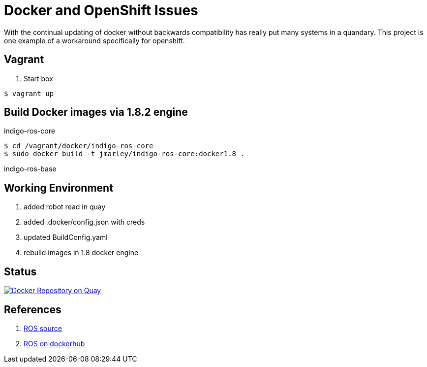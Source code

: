 = Docker and OpenShift Issues

With the continual updating of docker without backwards compatibility has really
put many systems in a quandary. This project is one example of a workaround
specifically for openshift.

== Vagrant

. Start box
[source,bash]
----
$ vagrant up
----

== Build Docker images via 1.8.2 engine

.indigo-ros-core
[source,bash]
----
$ cd /vagrant/docker/indigo-ros-core
$ sudo docker build -t jmarley/indigo-ros-core:docker1.8 .
----

.indigo-ros-base
[source,bash]
----

----

== Working Environment

. added robot read in quay
. added .docker/config.json with creds
. updated BuildConfig.yaml
. rebuild images in 1.8 docker engine

== Status

image:https://quay.io/repository/jmarley/docker-openshift-issues/status?token=63177300-1b6e-4d19-8cb9-70fa010ec833["Docker Repository on Quay", link="https://quay.io/repository/jmarley/docker-openshift-issues"]

== References
. https://github.com/osrf/docker_images/tree/e4ba7284358c569ebb7818b85e8520fbe9157269/ros/indigo[ROS source]
. https://hub.docker.com/r/library/ros/[ROS on dockerhub]

